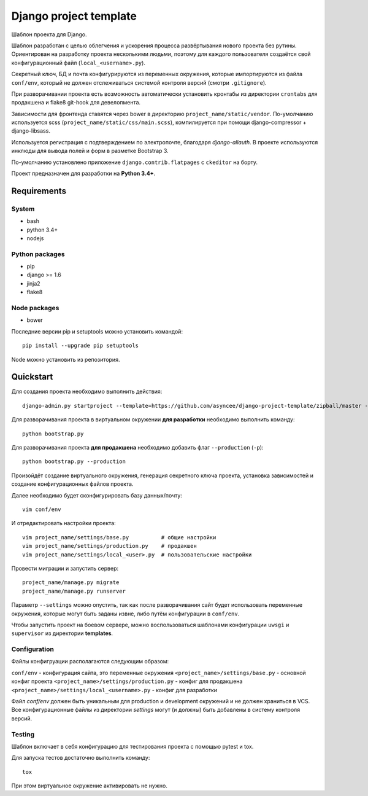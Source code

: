 =======================
Django project template
=======================

Шаблон проекта для Django.

Шаблон разработан с целью облегчения и ускорения процесса
развёртывания нового проекта без рутины. Ориентирован
на разработку проекта несколькими людьми, поэтому для каждого
пользователя создаётся свой конфигурационный файл
(``local_<username>.py``).

Секретный ключ, БД и почта конфигурируются из
переменных окружения, которые импортируются из файла ``conf/env``,
который не должен отслеживаться системой контроля
версий (смотри ``.gitignore``).

При разворачивании проекта есть возможность автоматически
установить кронтабы из директории ``crontabs`` для продакшена
и flake8 git-hook для девелопмента.

Зависимости для фронтенда ставятся через bower в директорию
``project_name/static/vendor``. По-умолчанию используется
scss (``project_name/static/css/main.scss``), компилируется
при помощи django-compressor + django-libsass.

Используется регистрация с подтверждением по электропочте,
благодаря `django-allauth`. В проекте используются инклюды
для вывода полей и форм в разметке Bootstrap 3.

По-умолчанию установлено приложение ``django.contrib.flatpages``
с ``ckeditor`` на борту.

Проект предназначен для разработки на **Python 3.4+**.


Requirements
============

System
------

- bash
- python 3.4+
- nodejs

Python packages
---------------

- pip
- django >= 1.6
- jinja2
- flake8

Node packages
-------------

- bower


Последние версии pip и setuptools можно установить командой::

    pip install --upgrade pip setuptools

Node можно установить из репозитория.


Quickstart
==========
Для создания проекта необходимо выполнить действия::

    django-admin.py startproject --template=https://github.com/asyncee/django-project-template/zipball/master --extension py,template,ini,json,bowerrc <имя проекта>

Для разворачивания проекта в виртуальном окружении
**для разработки** необходимо выполнить команду::

    python bootstrap.py

Для разворачивания проекта **для продакшена** необходимо
добавить флаг ``--production`` (``-p``)::

    python bootstrap.py --production

Произойдёт создание виртуального окружения, генерация секретного
ключа проекта, установка зависимостей и создание конфигурационных
файлов проекта.

Далее необходимо будет сконфигурировать базу данных/почту::

    vim conf/env

И отредактировать настройки проекта::

    vim project_name/settings/base.py          # общие настройки
    vim project_name/settings/production.py    # продакшен
    vim project_name/settings/local_<user>.py  # пользовательские настройки

Провести миграции и запустить сервер::

    project_name/manage.py migrate
    project_name/manage.py runserver


Параметр ``--settings`` можно опустить, так как после разворачивания
сайт будет использовать переменные окружения, которые могут
быть заданы извне, либо путём конфигурации в ``conf/env``.

Чтобы запустить проект на боевом сервере, можно воспользоваться
шаблонами конфигурации ``uwsgi`` и ``supervisor`` из директории
**templates**.


Configuration
-------------
Файлы конфигруации располагаются следующим образом:

``conf/env`` - конфигурация сайта, это переменные окружения
``<project_name>/settings/base.py`` - основной конфиг проекта
``<project_name>/settings/production.py`` - конфиг для продакшена
``<project_name>/settings/local_<username>.py`` - конфиг для разработки

Файл `conf/env` должен быть уникальным для production
и development окружений и не должен храниться в VCS.
Все конфигурационные файлы из директории `settings` могут (и должны)
быть добавлены в систему контроля версий.


Testing
-------
Шаблон включает в себя конфигурацию для тестирования проекта
с помощью pytest и tox.

Для запуска тестов достаточно выполнить команду::

    tox

При этом виртуальное окружение активировать не нужно.
